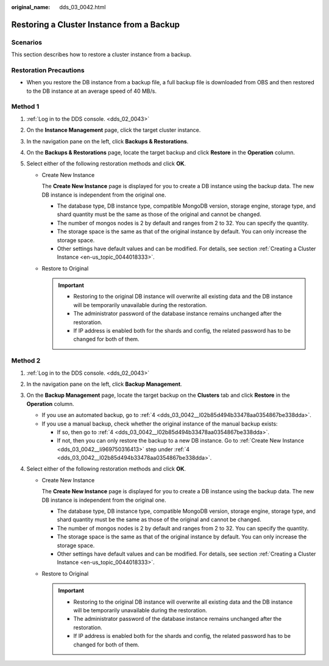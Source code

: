 :original_name: dds_03_0042.html

.. _dds_03_0042:

Restoring a Cluster Instance from a Backup
==========================================

**Scenarios**
-------------

This section describes how to restore a cluster instance from a backup.

Restoration Precautions
-----------------------

-  When you restore the DB instance from a backup file, a full backup file is downloaded from OBS and then restored to the DB instance at an average speed of 40 MB/s.

Method 1
--------

#. :ref:`Log in to the DDS console. <dds_02_0043>`
#. On the **Instance Management** page, click the target cluster instance.
#. In the navigation pane on the left, click **Backups & Restorations**.
#. On the **Backups & Restorations** page, locate the target backup and click **Restore** in the **Operation** column.
#. Select either of the following restoration methods and click **OK**.

   -  Create New Instance

      The **Create New Instance** page is displayed for you to create a DB instance using the backup data. The new DB instance is independent from the original one.

      -  The database type, DB instance type, compatible MongoDB version, storage engine, storage type, and shard quantity must be the same as those of the original and cannot be changed.
      -  The number of mongos nodes is 2 by default and ranges from 2 to 32. You can specify the quantity.
      -  The storage space is the same as that of the original instance by default. You can only increase the storage space.
      -  Other settings have default values and can be modified. For details, see section :ref:`Creating a Cluster Instance <en-us_topic_0044018333>`.

   -  Restore to Original

      .. important::

         -  Restoring to the original DB instance will overwrite all existing data and the DB instance will be temporarily unavailable during the restoration.
         -  The administrator password of the database instance remains unchanged after the restoration.
         -  If IP address is enabled both for the shards and config, the related password has to be changed for both of them.

Method 2
--------

#. :ref:`Log in to the DDS console. <dds_02_0043>`

#. In the navigation pane on the left, click **Backup Management**.

#. On the **Backup Management** page, locate the target backup on the **Clusters** tab and click **Restore** in the **Operation** column.

   -  If you use an automated backup, go to :ref:`4 <dds_03_0042__l02b85d494b33478aa0354867be338dda>`.
   -  If you use a manual backup, check whether the original instance of the manual backup exists:

      -  If so, then go to :ref:`4 <dds_03_0042__l02b85d494b33478aa0354867be338dda>`.
      -  If not, then you can only restore the backup to a new DB instance. Go to :ref:`Create New Instance <dds_03_0042__li969750316413>` step under :ref:`4 <dds_03_0042__l02b85d494b33478aa0354867be338dda>`.

#. .. _dds_03_0042__l02b85d494b33478aa0354867be338dda:

   Select either of the following restoration methods and click **OK**.

   -  .. _dds_03_0042__li969750316413:

      Create New Instance

      The **Create New Instance** page is displayed for you to create a DB instance using the backup data. The new DB instance is independent from the original one.

      -  The database type, DB instance type, compatible MongoDB version, storage engine, storage type, and shard quantity must be the same as those of the original and cannot be changed.
      -  The number of mongos nodes is 2 by default and ranges from 2 to 32. You can specify the quantity.
      -  The storage space is the same as that of the original instance by default. You can only increase the storage space.
      -  Other settings have default values and can be modified. For details, see section :ref:`Creating a Cluster Instance <en-us_topic_0044018333>`.

   -  Restore to Original

      .. important::

         -  Restoring to the original DB instance will overwrite all existing data and the DB instance will be temporarily unavailable during the restoration.
         -  The administrator password of the database instance remains unchanged after the restoration.
         -  If IP address is enabled both for the shards and config, the related password has to be changed for both of them.
